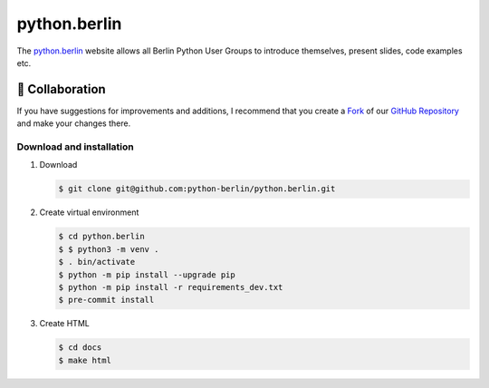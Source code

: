 =============
python.berlin
=============

The `python.berlin <https://python.berlin>`_ website allows all Berlin Python
User Groups to introduce themselves, present slides, code examples etc.

🤝 Collaboration
================

.. collaboration:

If you have suggestions for improvements and additions, I recommend that you
create a `Fork <https://github.com/python-berlin/python.berlin_website/fork>`_
of our `GitHub Repository
<https://github.com/python-berlin/python.berlin_website>`_ and make your changes
there.

Download and installation
-------------------------

#. Download

   .. code-block:: console

    $ git clone git@github.com:python-berlin/python.berlin.git

#. Create virtual environment

   .. code-block:: console

    $ cd python.berlin
    $ $ python3 -m venv .
    $ . bin/activate
    $ python -m pip install --upgrade pip
    $ python -m pip install -r requirements_dev.txt
    $ pre-commit install

#. Create HTML

   .. code-block:: console

    $ cd docs
    $ make html
